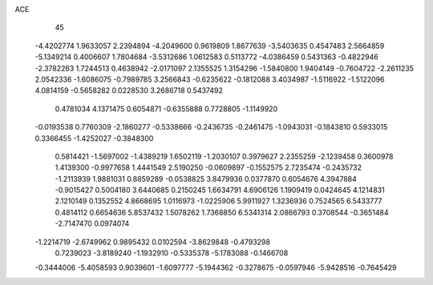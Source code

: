 ACE 
   45
  -4.4202774   1.9633057   2.2394894  -4.2049600   0.9619809   1.8677639
  -3.5403635   0.4547483   2.5664859  -5.1349214   0.4006607   1.7804684
  -3.5312686   1.0612583   0.5113772  -4.0386459   0.5431363  -0.4822946
  -2.3782263   1.7244513   0.4638942  -2.0171097   2.1355525   1.3154296
  -1.5840800   1.9404149  -0.7604722  -2.2611235   2.0542336  -1.6086075
  -0.7989785   3.2566843  -0.6235622  -0.1812088   3.4034987  -1.5116922
  -1.5122096   4.0814159  -0.5658282   0.0228530   3.2686718   0.5437492
   0.4781034   4.1371475   0.6054871  -0.6355888   0.7728805  -1.1149920
  -0.0193538   0.7760309  -2.1860277  -0.5338666  -0.2436735  -0.2461475
  -1.0943031  -0.1843810   0.5933015   0.3366455  -1.4252027  -0.3848300
   0.5814421  -1.5697002  -1.4389219   1.6502119  -1.2030107   0.3979627
   2.2355259  -2.1239458   0.3600978   1.4139300  -0.9977658   1.4441549
   2.5190250  -0.0609897  -0.1552575   2.7235474  -0.2435732  -1.2113939
   1.9881031   0.8859289  -0.0538825   3.8479936   0.0377870   0.6054676
   4.3947884  -0.9015427   0.5004180   3.6440685   0.2150245   1.6634791
   4.6906126   1.1909419   0.0424645   4.1214831   2.1210149   0.1352552
   4.8668695   1.0116973  -1.0225906   5.9911927   1.3236936   0.7524565
   6.5433777   0.4814112   0.6654636   5.8537432   1.5078262   1.7368850
   6.5341314   2.0866793   0.3708544  -0.3651484  -2.7147470   0.0974074
  -1.2214719  -2.6749962   0.9895432   0.0102594  -3.8629848  -0.4793298
   0.7239023  -3.8189240  -1.1932910  -0.5335378  -5.1783088  -0.1466708
  -0.3444006  -5.4058593   0.9039601  -1.6097777  -5.1944362  -0.3278675
  -0.0597946  -5.9428516  -0.7645429
